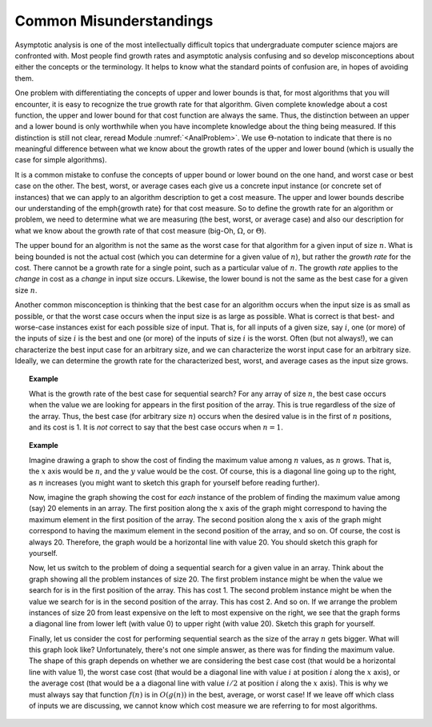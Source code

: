 .. This file is part of the OpenDSA eTextbook project. See
.. http://algoviz.org/OpenDSA for more details.
.. Copyright (c) 2012-2013 by the OpenDSA Project Contributors, and
.. distributed under an MIT open source license.

.. avmetadata::
   :author: Cliff Shaffer
   :requires: algorithm analysis
   :satisfies: analysis misunderstandings
   :topic: Algorithm Analysis

Common Misunderstandings
========================

Asymptotic analysis is one of the most intellectually difficult topics
that undergraduate computer science majors are confronted with.
Most people find growth rates and asymptotic analysis
confusing and so develop misconceptions about either the concepts or
the terminology.
It helps to know what the standard points of confusion are, in hopes
of avoiding them.

One problem with differentiating the concepts of upper and lower
bounds is that, for most algorithms that you will encounter, it is
easy to recognize the true growth rate for that algorithm.
Given complete knowledge about a cost function, the upper and lower
bound for that cost function are always the same.
Thus, the distinction between an upper and a lower bound is only
worthwhile when you have incomplete knowledge about the thing being
measured.
If this distinction is still not clear,
reread Module :numref:`<AnalProblem>`.
We use :math:`\Theta`-notation to indicate that there is no meaningful
difference between what we know about the growth rates of the upper
and lower bound (which is usually the case for simple algorithms).

It is a common mistake to confuse the concepts of upper bound or lower
bound on the one hand, and worst case or best case on the other.
The best, worst, or average cases each give us a concrete input
instance (or concrete set of instances)
that we can apply to an algorithm description to get a cost measure.
The upper and lower bounds describe our understanding of the
\emph{growth rate} for that cost measure.
So to define the growth rate for an algorithm or problem, we need to
determine what we are measuring (the best, worst, or average case) and
also our description for what we know about the growth rate of that
cost measure (big-Oh, :math:`\Omega`, or :math:`\Theta`).

The upper bound for an algorithm is not the same as the worst case for 
that algorithm for a given input of size :math:`n`.
What is being bounded is not the actual cost (which you can
determine for a given value of :math:`n`), but rather the 
*growth rate* for the cost.
There cannot be a growth rate for a single point, such as a particular 
value of :math:`n`.
The growth *rate* applies to the *change* in cost as a
*change* in input size occurs.
Likewise, the lower bound is not the same as the best case for a given 
size :math:`n`.

Another common misconception is thinking that the best case for an
algorithm occurs when the input size is as small as possible, or that
the worst case occurs when the input size is as large as possible.
What is correct is that best- and worse-case instances exist for
each possible size of input.
That is, for all inputs of a given size, say :math:`i`,
one (or more) of the inputs of size :math:`i` is the best and one
(or more) of the inputs of size :math:`i` is the worst.
Often (but not always!), we can characterize the best input case for
an arbitrary size, and we can characterize the worst input case for an
arbitrary size.
Ideally, we can determine the growth rate for the characterized best,
worst, and average cases as the input size grows.

.. topic:: Example

   What is the growth rate of the best case for sequential search?
   For any array of size :math:`n`, the best case occurs when the
   value we are looking for appears in the first position of the
   array.
   This is true regardless of the size of the array.
   Thus, the best case (for arbitrary size :math:`n`) occurs when the
   desired value is in the first of :math:`n` positions, and its cost
   is 1.
   It is *not* correct to say that the best case occurs when
   :math:`n=1`.

.. topic:: Example

   Imagine drawing a graph to show the cost of finding the maximum
   value among :math:`n` values, as :math:`n` grows.
   That is, the :math:`x` axis would be :math:`n`, and the :math:`y`
   value would be the cost.
   Of course, this is a diagonal line going up to the right, as
   :math:`n` increases (you might want to sketch this graph for
   yourself before reading further).

   Now, imagine the graph showing the cost for *each* instance of
   the problem of finding the maximum value among (say) 20 elements in
   an array.
   The first position along the :math:`x` axis of the graph might
   correspond to having the maximum element in the first position of
   the array.
   The second position along the :math:`x` axis of the graph might
   correspond to having the maximum element in the second position of
   the array, and so on.
   Of course, the cost is always 20.
   Therefore, the graph would be a horizontal line with value 20.
   You should sketch this graph for yourself.

   Now, let us switch to the problem of doing a sequential search for
   a given value in an array.
   Think about the graph showing all the problem instances of size 20.
   The first problem instance might be when the value we search for is
   in the first position of the array.
   This has cost 1.
   The second problem instance might be when the value we search for
   is in the second position of the array.
   This has cost 2.
   And so on.
   If we arrange the problem instances of size 20 from least expensive
   on the left to most expensive on the right, we see that the graph
   forms a diagonal line from lower left (with value 0) to upper right
   (with value 20).
   Sketch this graph for yourself.

   Finally, let us consider the cost for performing sequential search
   as the size of the array :math:`n` gets bigger.
   What will this graph look like?
   Unfortunately, there's not one simple answer, as there was for
   finding the maximum value.
   The shape of this graph depends on whether we are considering the
   best case cost (that would be a horizontal line with value 1),
   the worst case cost (that would be a diagonal line with value
   :math:`i` at position :math:`i` along the :math:`x` axis), or the
   average cost (that would be a a diagonal line with value
   :math:`i/2` at position :math:`i` along the :math:`x` axis).
   This is why we must always say that function :math:`f(n)` is in
   :math:`O(g(n))` in the best, average, or worst case!
   If we leave off which class of inputs we are discussing, we cannot
   know which cost measure we are referring to for most algorithms.
